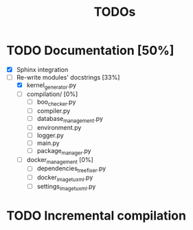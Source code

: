 #+TITLE: TODOs

* TODO Documentation [50%]
  - [X] Sphinx integration
  - [-] Re-write modules' docstrings [33%]
    + [X] kernel_generator.py
    + [ ] compilation/ [0%]
      - [ ] boo_checker.py
      - [ ] compiler.py
      - [ ] database_management.py
      - [ ] environment.py
      - [ ] logger.py
      - [ ] main.py
      - [ ] package_manager.py
    + [ ] docker_management [0%]
      - [ ] dependencies_tree_fixer.py
      - [ ] docker_image_tuxml.py
      - [ ] settings_image_tuxml.py
  
* TODO Incremental compilation
